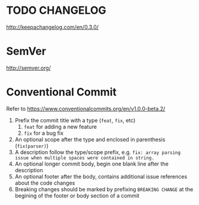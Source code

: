 * TODO CHANGELOG

http://keepachangelog.com/en/0.3.0/

* SemVer

http://semver.org/

* Conventional Commit

Refer to https://www.conventionalcommits.org/en/v1.0.0-beta.2/

1. Prefix the commit title with a type (=feat=, =fix=, etc)
   1. =feat= for adding a new feature
   2. =fix= for a bug fix
2. An optional scope after the type and enclosed in parenthesis (=fix(parser)=)
3. A description follow the type/scope prefix, e.g. =fix: array parsing issue when multiple spaces were contained in string.=
4. An optional longer commit body, begin one blank line after the description
5. An optional footer after the body, contains additional issue references about the code changes
6. Breaking changes should be marked by prefixing =BREAKING CHANGE= at the begining of the footer or body section of a commit




